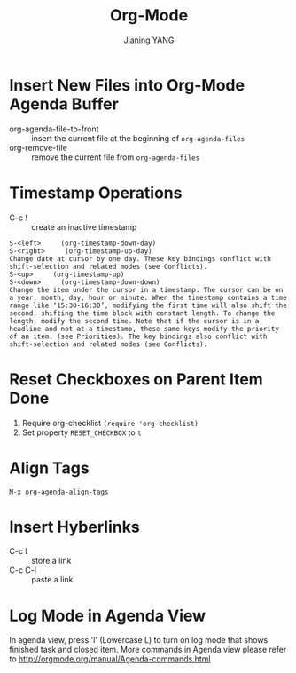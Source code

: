 #+TITLE: Org-Mode
#+AUTHOR: Jianing YANG
#+EMAIL: jianingy.yang@gmail.com
#+OPTIONS: H:3 num:nil toc:t \n:nil @:t ::t |:t ^:t -:t f:t *:t <:t

* Insert New Files into Org-Mode Agenda Buffer

- org-agenda-file-to-front :: insert the current file at the beginning of =org-agenda-files=
- org-remove-file :: remove the current file from =org-agenda-files=

* Timestamp Operations
- C-c ! :: create an inactive timestamp
#+begin_example
S-<left>     (org-timestamp-down-day)
S-<right>     (org-timestamp-up-day)
Change date at cursor by one day. These key bindings conflict with shift-selection and related modes (see Conflicts).
S-<up>     (org-timestamp-up)
S-<down>     (org-timestamp-down-down)
Change the item under the cursor in a timestamp. The cursor can be on a year, month, day, hour or minute. When the timestamp contains a time range like ‘15:30-16:30’, modifying the first time will also shift the second, shifting the time block with constant length. To change the length, modify the second time. Note that if the cursor is in a headline and not at a timestamp, these same keys modify the priority of an item. (see Priorities). The key bindings also conflict with shift-selection and related modes (see Conflicts).
#+end_example

* Reset Checkboxes on Parent Item Done
1) Require org-checklist =(require 'org-checklist)=
2) Set property =RESET_CHECKBOX= to =t=

* Align Tags

=M-x org-agenda-align-tags=

* Insert Hyberlinks

- C-c l :: store a link
- C-c C-l :: paste a link

* Log Mode in Agenda View

In agenda view, press 'l' (Lowercase L) to turn on log mode that shows
finished task and closed item. More commands in Agenda view please
refer to http://orgmode.org/manual/Agenda-commands.html
